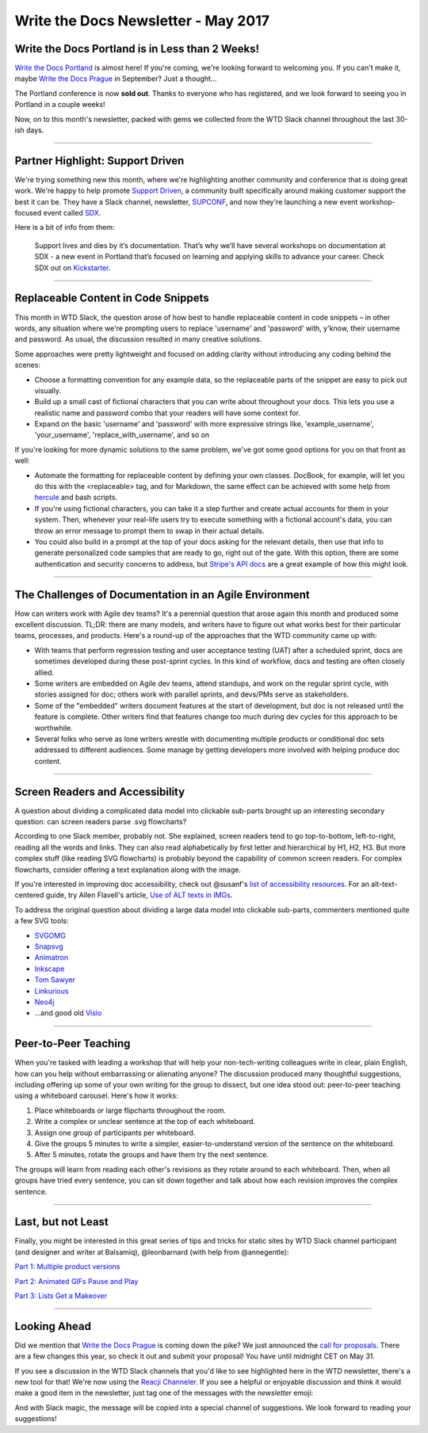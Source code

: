 .. post:: May 2, 2017
   :tags: newsletter, snippets, agile, accessibility, teaching

************************************
Write the Docs Newsletter - May 2017
************************************

Write the Docs Portland is in Less than 2 Weeks!
################################################

`Write the Docs Portland <https://www.writethedocs.org/conf/na/2017/>`_ is almost here! If you're coming, we're looking forward to welcoming you. If you can't make it, maybe `Write the Docs Prague <https://www.writethedocs.org/conf/eu/2017/>`_ in September? Just a thought...

The Portland conference is now **sold out**. Thanks to everyone who has registered, and we look forward to seeing you in Portland in a couple weeks!

Now, on to this month's newsletter, packed with gems we collected from the WTD Slack channel throughout the last 30-ish days.

------------------------------------------

Partner Highlight: Support Driven
#################################

We're trying something new this month,
where we're highlighting another community and conference that is doing great work.
We're happy to help promote `Support Driven <https://supportdriven.com/>`_,
a community built specifically around making customer support the best it can be.
They have a Slack channel,
newsletter,
`SUPCONF <http://supconf.supportdriven.com/>`_,
and now they're launching a new event workshop-focused event called `SDX <https://www.kickstarter.com/projects/supportdriven/sdx-take-your-support-skills-to-the-next-level/?utm_source=readthedocs>`_.

Here is a bit of info from them:

    Support lives and dies by it’s documentation. That’s why we’ll have several workshops on documentation at SDX - a new event in Portland that’s focused on learning and applying skills to advance your career. Check SDX out on `Kickstarter <https://www.kickstarter.com/projects/supportdriven/sdx-take-your-support-skills-to-the-next-level/?utm_source=writethedocs>`_.

------------------------------------------

Replaceable Content in Code Snippets
####################################

This month in WTD Slack, the question arose of how best to handle replaceable content in code snippets – in other words, any situation where we're prompting users to replace 'username' and 'password' with, y'know, their username and password. As usual, the discussion resulted in many creative solutions.

Some approaches were pretty lightweight and focused on adding clarity without introducing any coding behind the scenes:

* Choose a formatting convention for any example data, so the replaceable parts of the snippet are easy to pick out visually.
* Build up a small cast of fictional characters that you can write about throughout your docs. This lets you use a realistic name and password combo that your readers will have some context for.
* Expand on the basic 'username' and 'password' with more expressive strings like, 'example_username', 'your_username', 'replace_with_username', and so on

If you're looking for more dynamic solutions to the same problem, we've got some good options for you on that front as well:

* Automate the formatting for replaceable content by defining your own classes. DocBook, for example, will let you do this with the <replaceable> tag, and for Markdown, the same effect can be achieved with some help from `hercule <https://github.com/jamesramsay/hercule>`_ and bash scripts.
* If you're using fictional characters, you can take it a step further and create actual accounts for them in your system. Then, whenever your real-life users try to execute something with a fictional account's data, you can throw an error message to prompt them to swap in their actual details.
* You could also build in a prompt at the top of your docs asking for the relevant details, then use that info to generate personalized code samples that are ready to go, right out of the gate. With this option, there are some authentication and security concerns to address, but `Stripe's API docs <https://stripe.com/docs>`_ are a great example of how this might look.

------------------------------------------

The Challenges of Documentation in an Agile Environment
#######################################################

How can writers work with Agile dev teams? It's a perennial question that arose again this month and produced some excellent discussion. TL;DR: there are many models, and writers have to figure out what works best for their particular teams, processes, and products. Here's a round-up of the approaches that the WTD community came up with:

* With teams that perform regression testing and user acceptance testing (UAT) after a scheduled sprint, docs are sometimes developed during these post-sprint cycles. In this kind of workflow, docs and testing are often closely allied.

* Some writers are embedded on Agile dev teams, attend standups, and work on the regular sprint cycle, with stories assigned for doc; others work with parallel sprints, and devs/PMs serve as stakeholders.

* Some of the "embedded" writers document features at the start of development, but doc is not released until the feature is complete. Other writers find that features change too much during dev cycles for this approach to be worthwhile.

* Several folks who serve as lone writers wrestle with documenting multiple products or conditional doc sets addressed to different audiences. Some manage by getting developers more involved with helping produce doc content.

-----------------------------

Screen Readers and Accessibility
################################

A question about dividing a complicated data model into clickable sub-parts brought up an interesting secondary question: can screen readers parse .svg flowcharts?

According to one Slack member, probably not. She explained, screen readers tend to go top-to-bottom, left-to-right, reading all the words and links. They can also read alphabetically by first letter and hierarchical by H1, H2, H3. But more complex stuff (like reading SVG flowcharts) is probably beyond the capability of common screen readers. For complex flowcharts, consider offering a text explanation along with the image.

If you're interested in improving doc accessibility, check out @susanf's `list of accessibility resources <https://docs.google.com/document/d/19crjGz7lryYlvaIEzK8KTX_oMLAxzxx1AwGsjlsymgs/edit>`_. For an alt-text-centered guide, try Allen Flavell's article, `Use of ALT texts in IMGs <http://www.alanflavell.org.uk/alt/alt-text.html>`_.

To address the original question about dividing a large data model into clickable sub-parts, commenters mentioned quite a few SVG tools:

* `SVGOMG <https://jakearchibald.github.io/svgomg>`_
* `Snapsvg <http://snapsvg.io/>`_
* `Animatron <https://www.animatron.com/>`_
* `Inkscape <https://inkscape.org/>`_
* `Tom Sawyer <https://www.tomsawyer.com>`_
* `Linkurious <https://linkurio.us>`_
* `Neo4j <https://neo4j.com/>`_
* ...and good old `Visio <https://products.office.com/en-us/visio/flowchart-software>`_

------------------------------------------

Peer-to-Peer Teaching
#####################

When you're tasked with leading a workshop that will help your non-tech-writing colleagues write in clear, plain English, how can you help without embarrassing or alienating anyone? The discussion produced many thoughtful suggestions, including offering up some of your own writing for the group to dissect, but one idea stood out: peer-to-peer teaching using a whiteboard carousel. Here's how it works:

1. Place whiteboards or large flipcharts throughout the room.
2. Write a complex or unclear sentence at the top of each whiteboard.
3. Assign one group of participants per whiteboard.
4. Give the groups 5 minutes to write a simpler, easier-to-understand version of the sentence on the whiteboard.
5. After 5 minutes, rotate the groups and have them try the next sentence.

The groups will learn from reading each other's revisions as they rotate around to each whiteboard. Then, when all groups have tried every sentence, you can sit down together and talk about how each revision improves the complex sentence.

------------------------------------------

Last, but not Least
###################

Finally, you might be interested in this great series of tips and tricks for static sites by WTD Slack channel participant (and designer and writer at Balsamiq), @leonbarnard (with help from @annegentle):

`Part 1: Multiple product versions <http://docslikecode.com/articles/balsamiq-case-study-part-1/>`_

`Part 2: Animated GIFs Pause and Play <http://docslikecode.com/articles/balsamiq-case-study-part-2/>`_

`Part 3: Lists Get a Makeover <http://docslikecode.com/articles/balsamiq-case-study-part-3/>`_

------------------------------------------

Looking Ahead
#############

Did we mention that `Write the Docs Prague <https://www.writethedocs.org/conf/eu/2017/>`_ is coming down the pike? We just announced the `call for proposals <https://www.writethedocs.org/conf/eu/2017/news/announcing-cfp>`_. There are a few changes this year, so check it out and submit your proposal! You have until midnight CET on May 31.

If you see a discussion in the WTD Slack channels that you'd like to see highlighted here in the WTD newsletter, there's a new tool for that! We're now using the `Reacji Channeler <https://reacji-channeler.builtbyslack.com>`_. If you see a helpful or enjoyable discussion and think it would make a good item in the newsletter, just tag one of the messages with the `newsletter` emoji:

.. image:: news.png
    :width: 128px
    :align: left
    :height: 128px
    :alt: emoji for tagging newsletter suggestions

And with Slack magic, the message will be copied into a special channel of suggestions. We look forward to reading your suggestions!
